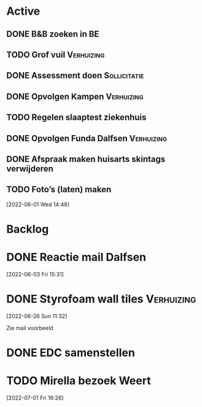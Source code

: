 #+TODO: TODO IN-PROGRESS WAITING DONE
* Active
** DONE B&B zoeken in BE
  CLOSED: [2022-05-31 di 22:05] DEADLINE: <2022-05-30 Mon>
** TODO Grof vuil                                                :Verhuizing:
** DONE Assessment doen                                        :Sollicitatie:
CLOSED: [2022-06-01 Wed 12:22] SCHEDULED: <2022-06-01 Wed 11:00>
** DONE Opvolgen Kampen                                          :Verhuizing:
** TODO Regelen slaaptest ziekenhuis
** DONE Opvolgen Funda Dalfsen                                   :Verhuizing:
CLOSED: [2022-06-03 Fri 20:27]
** DONE Afspraak maken huisarts skintags verwijderen
CLOSED: [2022-07-07 Thu 14:25]
** TODO Foto’s (laten) maken
[2022-06-01 Wed 14:48]
* Backlog
* DONE Reactie mail Dalfsen
CLOSED: [2022-06-03 Fri 16:59] DEADLINE: <2022-06-03 Fri 21:00> SCHEDULED: <2022-06-03 Fri 21:00>
[2022-06-03 Fri 15:31]
* DONE Styrofoam wall tiles                                      :Verhuizing:
CLOSED: [2022-07-07 Thu 14:38]
[2022-06-26 Sun 11:32]

Zie mail voorbeeld
* DONE EDC samenstellen
CLOSED: [2022-07-07 Thu 14:31]
* TODO Mirella bezoek Weert
DEADLINE: <2022-08-31 Wed>
[2022-07-01 Fri 16:26]
